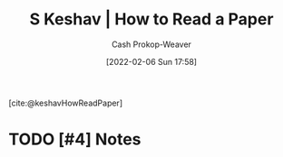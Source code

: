 :PROPERTIES:
:ROAM_REFS: [cite:@keshavHowReadPaper]
:ID:       e6b1cd50-8293-44a3-bcba-d302d0835470
:LAST_MODIFIED: [2023-09-06 Wed 08:05]
:END:
#+title: S Keshav | How to Read a Paper
#+hugo_custom_front_matter: :slug "e6b1cd50-8293-44a3-bcba-d302d0835470"
#+author: Cash Prokop-Weaver
#+date: [2022-02-06 Sun 17:58]
#+filetags: :hastodo:reference:
 
[cite:@keshavHowReadPaper]

* TODO [#4] Notes
:PROPERTIES:
:NOTER_DOCUMENT: attachments/e6/b1cd50-8293-44a3-bcba-d302d0835470/HowtoReadPaper.pdf
:END:
* TODO [#4] Flashcards :noexport:
:PROPERTIES:
:ANKI_DECK: Default
:END:
#+print_bibliography: